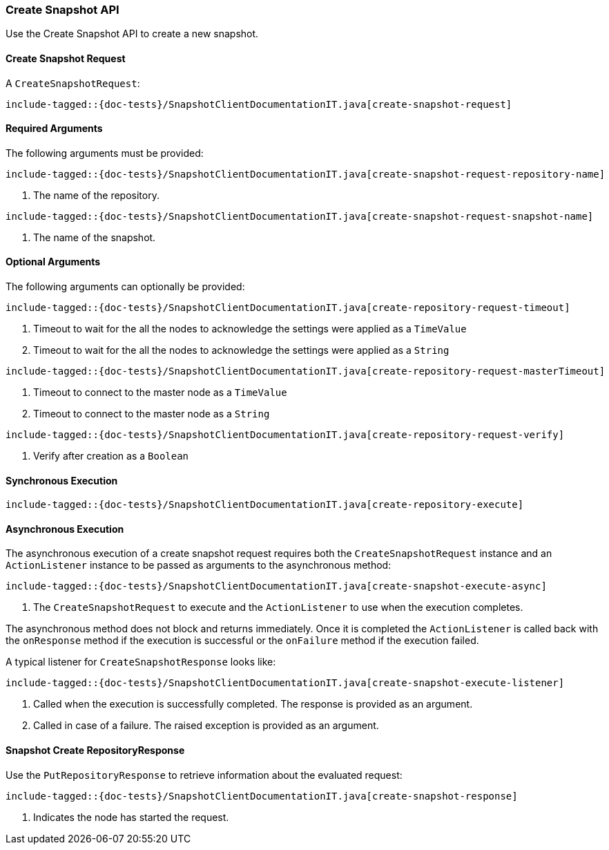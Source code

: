 [[java-rest-high-snapshot-create-snapshot]]
=== Create Snapshot API

Use the Create Snapshot API to create a new snapshot.

[[java-rest-high-snapshot-create-snapshot-request]]
==== Create Snapshot Request

A `CreateSnapshotRequest`:

["source","java",subs="attributes,callouts,macros"]
--------------------------------------------------
include-tagged::{doc-tests}/SnapshotClientDocumentationIT.java[create-snapshot-request]
--------------------------------------------------

==== Required Arguments
The following arguments must be provided:

["source","java",subs="attributes,callouts,macros"]
--------------------------------------------------
include-tagged::{doc-tests}/SnapshotClientDocumentationIT.java[create-snapshot-request-repository-name]
--------------------------------------------------
<1> The name of the repository.

["source","java",subs="attributes,callouts,macros"]
--------------------------------------------------
include-tagged::{doc-tests}/SnapshotClientDocumentationIT.java[create-snapshot-request-snapshot-name]
--------------------------------------------------
<1> The name of the snapshot.

==== Optional Arguments
The following arguments can optionally be provided:

["source","java",subs="attributes,callouts,macros"]
--------------------------------------------------
include-tagged::{doc-tests}/SnapshotClientDocumentationIT.java[create-repository-request-timeout]
--------------------------------------------------
<1> Timeout to wait for the all the nodes to acknowledge the settings were applied
as a `TimeValue`
<2> Timeout to wait for the all the nodes to acknowledge the settings were applied
as a `String`

["source","java",subs="attributes,callouts,macros"]
--------------------------------------------------
include-tagged::{doc-tests}/SnapshotClientDocumentationIT.java[create-repository-request-masterTimeout]
--------------------------------------------------
<1> Timeout to connect to the master node as a `TimeValue`
<2> Timeout to connect to the master node as a `String`

["source","java",subs="attributes,callouts,macros"]
--------------------------------------------------
include-tagged::{doc-tests}/SnapshotClientDocumentationIT.java[create-repository-request-verify]
--------------------------------------------------
<1> Verify after creation as a `Boolean`

[[java-rest-high-snapshot-create-repository-sync]]
==== Synchronous Execution

["source","java",subs="attributes,callouts,macros"]
--------------------------------------------------
include-tagged::{doc-tests}/SnapshotClientDocumentationIT.java[create-repository-execute]
--------------------------------------------------

[[java-rest-high-snapshot-create-snapshot-async]]
==== Asynchronous Execution

The asynchronous execution of a create snapshot request requires both the
`CreateSnapshotRequest` instance and an `ActionListener` instance to be
passed as arguments to the asynchronous method:

["source","java",subs="attributes,callouts,macros"]
--------------------------------------------------
include-tagged::{doc-tests}/SnapshotClientDocumentationIT.java[create-snapshot-execute-async]
--------------------------------------------------
<1> The `CreateSnapshotRequest` to execute and the `ActionListener` to use when
the execution completes.

The asynchronous method does not block and returns immediately. Once it is
completed the `ActionListener` is called back with the `onResponse` method
if the execution is successful or the `onFailure` method if the execution
failed.

A typical listener for `CreateSnapshotResponse` looks like:

["source","java",subs="attributes,callouts,macros"]
--------------------------------------------------
include-tagged::{doc-tests}/SnapshotClientDocumentationIT.java[create-snapshot-execute-listener]
--------------------------------------------------
<1> Called when the execution is successfully completed. The response is
provided as an argument.
<2> Called in case of a failure. The raised exception is provided as an
argument.

[[java-rest-high-snapshot-create-repository-response]]
==== Snapshot Create RepositoryResponse

Use the `PutRepositoryResponse` to retrieve information about the evaluated
request:

["source","java",subs="attributes,callouts,macros"]
--------------------------------------------------
include-tagged::{doc-tests}/SnapshotClientDocumentationIT.java[create-snapshot-response]
--------------------------------------------------
<1> Indicates the node has started the request.
